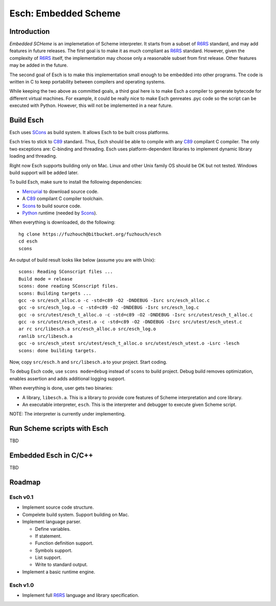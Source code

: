 .. vi:ft=rst:expandtab:shiftwidth=4:textwidth=72

=======================
Esch: Embedded Scheme
=======================

Introduction
==============

`Embedded SCHeme` is an implemetation of Scheme interpreter. It starts
from a subset of R6RS_ standard, and may add features in future
releases. The first goal is to make it as much compliant as R6RS_
standard. However, given the complexity of R6RS_ itself, the
implementation may choose only a reasonable subset from first release.
Other features may be added in the future.

The second goal of Esch is to make this implementation small enough to
be embedded into other programs. The code is written in C to keep
portability between compilers and operating systems.

While keeping the two above as committed goals, a third goal here is to
make Esch a compiler to generate bytecode for different virtual
machines. For example, it could be really nice to make Esch genreates
.pyc code so the script can be executed with Python. However, this will
not be implemented in a near future.

Build Esch
============

Esch uses SCons_ as build system. It allows Esch to be built cross
platforms.

Esch tries to stick to C89_ standard. Thus, Esch should be able to compile
with any C89_ compilant C compiler. The only two exceptions are:
C-binding and threading. Esch uses platform-dependent libraries to
implement dynamic library loading and threading.

Right now Esch supports building only on Mac. Linux and other Unix
family OS should be OK but not tested. Windows build support will be
added later.

To build Esch, make sure to install the following dependencies:

* Mercurial_ to download source code.
* A C89_ compilant C compiler toolchain.
* Scons_ to build source code.
* Python_ runtime (needed by Scons_).

When everything is downloaded, do the following:

::

  hg clone https://fuzhouch@bitbucket.org/fuzhouch/esch
  cd esch
  scons

An output of build result looks like below (assume you are with Unix):

::

  scons: Reading SConscript files ...
  Build mode = release
  scons: done reading SConscript files.
  scons: Building targets ...
  gcc -o src/esch_alloc.o -c -std=c89 -O2 -DNDEBUG -Isrc src/esch_alloc.c
  gcc -o src/esch_log.o -c -std=c89 -O2 -DNDEBUG -Isrc src/esch_log.c
  gcc -o src/utest/esch_t_alloc.o -c -std=c89 -O2 -DNDEBUG -Isrc src/utest/esch_t_alloc.c
  gcc -o src/utest/esch_utest.o -c -std=c89 -O2 -DNDEBUG -Isrc src/utest/esch_utest.c
  ar rc src/libesch.a src/esch_alloc.o src/esch_log.o
  ranlib src/libesch.a
  gcc -o src/esch_utest src/utest/esch_t_alloc.o src/utest/esch_utest.o -Lsrc -lesch
  scons: done building targets.

Now, copy ``src/esch.h`` and ``src/libesch.a`` to your project. Start
coding.

To debug Esch code, use ``scons mode=debug`` instead of ``scons`` to build
project. Debug build removes optimization, enables assertion and adds
additional logging support.

When everything is done, user gets two binaries:

* A library, ``libesch.a``. This is a library to provide core features
  of Scheme interpretation and core library.
* An executable interpreter, ``esch``. This is the interpreter and
  debugger to execute given Scheme script.

NOTE: The interpreter is currently under implementing.

Run Scheme scripts with Esch
===============================

TBD

Embedded Esch in C/C++
========================

TBD

Roadmap
=========

Esch v0.1
------------

* Implement source code structure.
* Compelete build system. Support building on Mac.
* Implement language parser.

  - Define variables.
  - If statement.
  - Function definition support.
  - Symbols support.
  - List support.
  - Write to standard output.

* Implement a basic runtime engine.


Esch v1.0
------------

* Implement full R6RS_ language and library specification.


.. _R6RS : http://www.r6rs.org
.. _SCons : http://www.scons.org
.. _C89 : http://en.wikipedia.org/wiki/ANSI_C
.. _Python : http://www.python.org
.. _Mercurial : http://mercurial.selenic.com/
